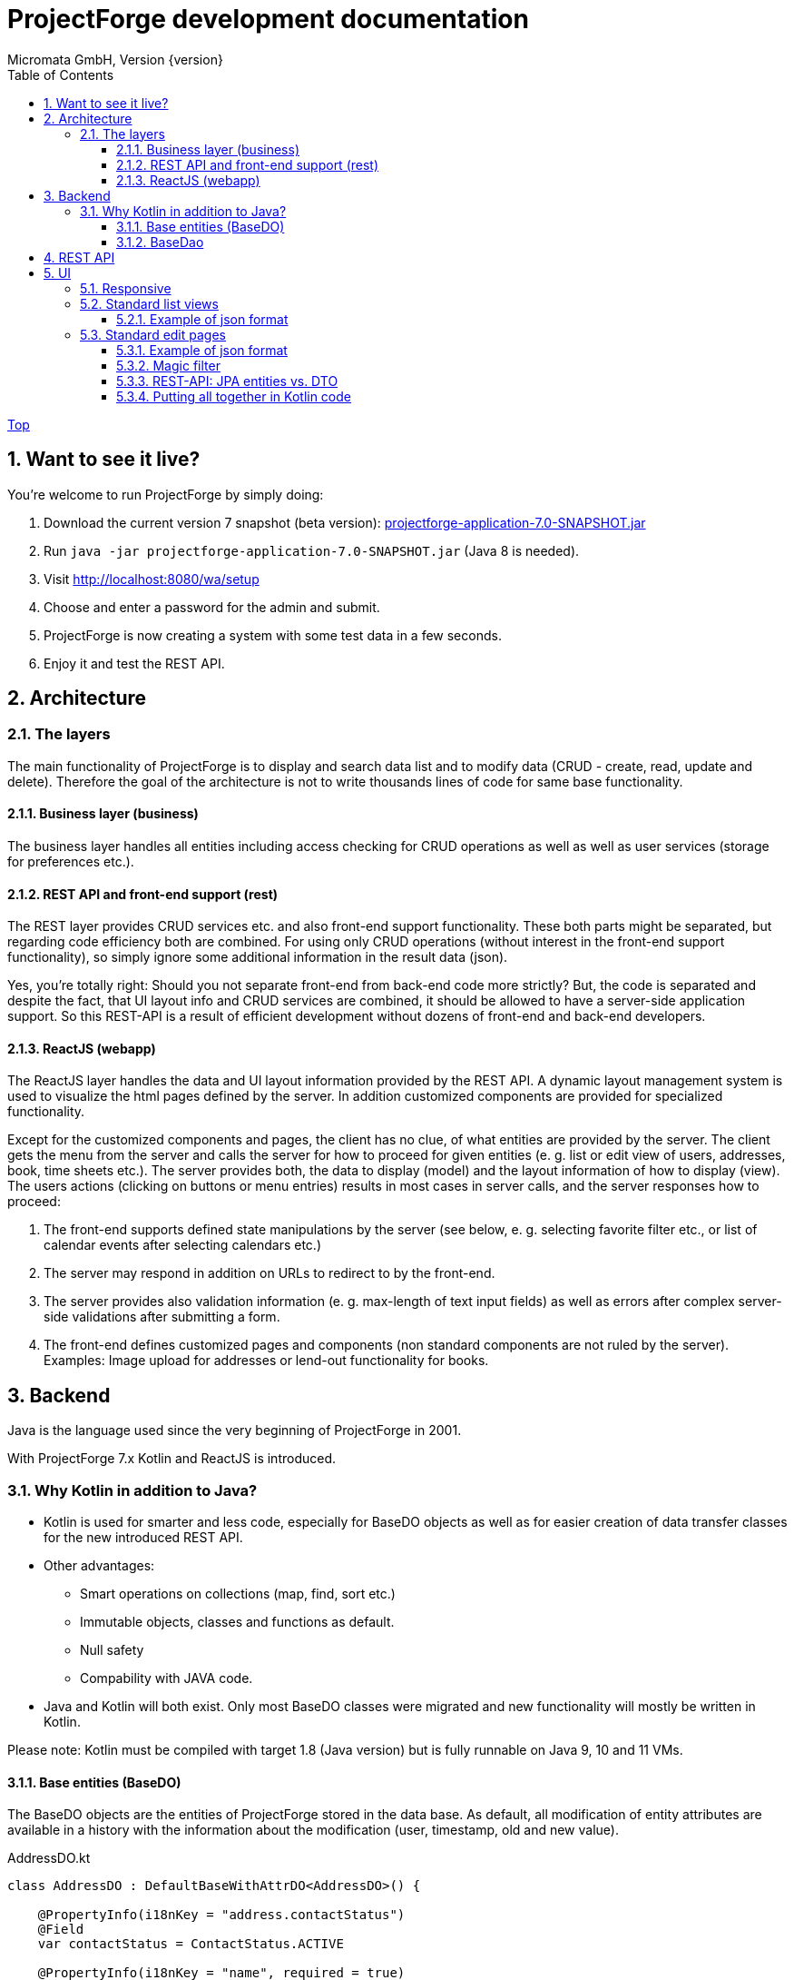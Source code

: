 ProjectForge development documentation
=======================================
Micromata GmbH, Version {version}
:toc:
:toclevels: 4

:last-update-label: Copyright (C) 2019, Last updated

ifdef::env-github,env-browser[:outfilesuffix: .adoc]
link:index{outfilesuffix}[Top]

:sectnums:

== Want to see it live?
You're welcome to run ProjectForge by simply doing:

1. Download the current version 7 snapshot (beta version): https://sourceforge.net/projects/pforge/files/ProjectForge/Snapshots/projectforge-application-7.0-SNAPSHOT.jar/download[projectforge-application-7.0-SNAPSHOT.jar]
2. Run `java -jar projectforge-application-7.0-SNAPSHOT.jar` (Java 8 is needed).
3. Visit http://localhost:8080/wa/setup
4. Choose and enter a password for the admin and submit.
5. ProjectForge is now creating a system with some test data in a few seconds.
6. Enjoy it and test the REST API.


== Architecture

=== The layers

The main functionality of ProjectForge is to display and search data list and to modify data (CRUD - create, read, update and delete). Therefore the
goal of the architecture is not to write thousands lines of code for same base functionality.

==== Business layer (business)

The business layer handles all entities including access checking for CRUD operations as well as well as user services (storage for preferences etc.).


==== REST API and front-end support (rest)

The REST layer provides CRUD services etc. and also front-end support functionality. These both parts might be separated, but regarding code efficiency both are combined.
For using only CRUD operations (without interest in the front-end support functionality), so simply ignore some additional information in the result data (json).

Yes, you're totally right: Should you not separate front-end from back-end code more strictly? But, the code is separated and despite the fact, that UI layout info and CRUD services are combined, it should be allowed
to have a server-side application support. So this REST-API is a result of efficient development without dozens of front-end and back-end developers.

==== ReactJS (webapp)

The ReactJS layer handles the data and UI layout information provided by the REST API. A dynamic layout management system is used to visualize the
html pages defined by the server. In addition customized components are provided for specialized functionality.

Except for the customized components and pages, the client has no clue, of what entities are provided by the server. The client gets the menu from the server and
calls the server for how to proceed for given entities (e. g. list or edit view of users, addresses, book, time sheets etc.). The server provides both, the data
to display (model) and the layout information of how to display (view).
The users actions (clicking on buttons or menu entries) results in most cases in server calls, and the server responses how to proceed:

1. The front-end supports defined state manipulations by the server (see below, e. g. selecting favorite filter etc., or list of calendar events after selecting calendars etc.)
2. The server may respond in addition on URLs to redirect to by the front-end.
3. The server provides also validation information (e. g. max-length of text input fields) as well as errors after complex server-side validations after submitting a form.
4. The front-end defines customized pages and components (non standard components are not ruled by the server). Examples: Image upload for addresses or lend-out functionality for books.


== Backend

Java is the language used since the very beginning of ProjectForge in 2001.

With ProjectForge 7.x Kotlin and ReactJS is introduced.

=== Why Kotlin in addition to Java?
* Kotlin is used for smarter and less code, especially for BaseDO objects as well as for easier creation of data transfer classes for the new introduced REST API.
* Other advantages:
  ** Smart operations on collections (map, find, sort etc.)
  ** Immutable objects, classes and functions as default.
  ** Null safety
  ** Compability with JAVA code.
* Java and Kotlin will both exist. Only most BaseDO classes were migrated and new functionality will mostly be written in Kotlin.

Please note: Kotlin must be compiled with target 1.8 (Java version) but is fully runnable on Java 9, 10 and 11 VMs.

==== Base entities (BaseDO)
The BaseDO objects are the entities of ProjectForge stored in the data base. As default, all modification of entity attributes are available in a history with the information about the modification (user, timestamp, old and new value).

.AddressDO.kt
[#src-listing]
[source,java]
----
class AddressDO : DefaultBaseWithAttrDO<AddressDO>() {

    @PropertyInfo(i18nKey = "address.contactStatus")
    @Field
    var contactStatus = ContactStatus.ACTIVE

    @PropertyInfo(i18nKey = "name", required = true)
    @Field
    @get:Column(length = 255)
    var name: String? = null

    @PropertyInfo(i18nKey = "address.phone", additionalI18nKey = "address.business")
    @Field
    @get:Column(length = 255)
    var businessPhone: String? = null
    ...
}

----

As example some parts of `AddressDO.kt` are shown and described below:

|===
|`@PropertyInfo` | The given `i18nKey` is used for translating the field label and will be served for the frontend(s).
The optional given `additionalI18nKey` is used for having an additional translated label, in the example there are different phone numbers, categorized as business or private.
|`@Field`|This database field will be indexed and available for a full text search as well as for specifying search values for this field by the user.
|`@get:Column(length=255)` | JPA annotations. The JPA annotations are available as Meta information from all parts and will be served for the frontends, e. g. for
defining the html field `max-length` of input fields.
|Property type|The property type is also available as Meta information also for the clients. The input fields of the frontend may be autodetected (string, date picker, user selectors, drop down choices for enums etc.)
|===

.ContactStatus.java
[#src-listing]
[source,java]
----
public enum ContactStatus implements I18nEnum
{
  ACTIVE("active"), NON_ACTIVE("nonActive"), DEPARTED("departed");

  public String getI18nKey()
  {
    return "address.contactStatus." + key;
  }
  ...
}
----
The enumerations of type `I18nEnum` are also designed for auto translation purposes. The field `contactStatus` will be presented as a drop down choice field with translated
labels.

==== BaseDao
The BaseDao classes provide all CRUD operations for the BaseDO entities and will handle the access rights. No user is able to select or modify entities without the required access rights.

The implementation of BaseDao for entities, such as users, addresses, books etc. extends the BaseDao object by defining the access rights and additional special functionality. The base CRUD functionality including access
checks, history service etc. will be inherited.

== REST API

Since version 7.0 ProjectForge provides all CRUD operations through a REST API and much more. The user's access rights will be checked. For available standard REST calls you
may refer the REST calls described in the UI section below.

== UI
The new UI is based on REST and ReactJS. The ReactJS code includes a dynamic auto layout component for standard components, such as:

|===
|Input | Html input fields (text, date picker with text input etc.)
|Select boxes | For selecting values for e. g. enums (auto completion and asynchronous are calls supported.)
|Multi select | Select field for selecting multi values (auto completion, asynchronous). This may be used for selecting values as well as of selecting entities assigned to current object, e. g. users may assigned to groups or calendars are selectable for displaying.
|Fieldset|Fieldsets with titles and length settings (Bootstrap grid system is supported)
|Columns|Columns with length settings (Bootstrap grid system is supported)
|Tables|For displaying result sets etc.
|Customized fields|You may register customized UI components which will be used for displaying and modifiing values. Refer the image upload for addresses as an example.
|...|...
|===

=== Responsive
Bootstrap is used and responsive layout control is fully supported.

=== Standard list views

Available REST calls:

[cols=3*,options="header"]
|===
|Rest call|Description|Return values

|`rs/address/initialList`
|Initial call for displaying a list including layout, recent filter settings, result data and favorites.
a|* UI layout (available filter options, columns of the result data, page menu items, ...)
* Recent used filter settings by the user.
* Available personal favorites.
* Result set for recent filter.

|`rs/address/list`
|Call with current filter settings as POST parameter after clicking the search button.
a|* Result set matching the given filter settings.

|`rs/address/filter/create`
|For creating a new favorite filter. The current filter settings of the UI including the specified name of the new filter are required.
a|* filter (new current filter)

|`rs/address/filter/select?id={filterId}`
|For selecting a previous stored favorite filter. Same parameter as for initialList will be returned.
a|* UI layout
  * New filter settings from selected favorite.
  * Result set matching the new selected filter.

|`rs/address/filter/update`
|For updating the current filter with the new filter settings done by the user.
|

|`rs/address/filter/delete`
|For deleting a favorite filter.
a|* Modified list of available favorites.

|`rs/address/filter/reset`
|Resets the current filter by default values.
a|* The default filter.


|`rs/address/reindexFull`
|For rebuilding the full search index for the enties (e. g. all addresses).
|
|===

==== Example of json format

.rs/address/initialList
[#src-listing]
[source,json]
----
{
  "ui": {
    "title": "Address list",
    "layout": [
      {
        "id": "resultSet",
        "type": "TABLE",
        "key": "el-1",
        "columns": [
          {
            "id": "address.lastUpdate",
            "title": "modified",
            "dataType": "DATE",
            "sortable": true,
            "formatter": "DATE",
            "type": "TABLE_COLUMN",
            "key": "el-2"
          },
     ...
    "namedContainers": [
     {
        "id": "searchFilter",
        "content": [
          {
            "id": "name",
            "filterType": "STRING",
            "label": "Name",
            "type": "FILTER_ELEMENT",
            "key": "name"
          },
          {
            "id": "contactStatus",
            "type": "SELECT",
            "key": null,
            "required": true,
            "multi": true,
            "label": "Contact status",
            "labelProperty": "label",
            "valueProperty": "value",
            "values": [
              {
                "value": "ACTIVE",
                "label": "active"
              },
              {
                "value": "NON_ACTIVE",
                "label": "non-active"
              },
              ...
            ]
          },
          {
            "id": "modifiedByUser",
            "label": "modified by",
            "autoCompletion": {
              "minChars": 2,
              "url": "user/ac"
            },
            "type": "FILTER_ELEMENT",
            "key": "modifiedByUser",
            "filterType": "OBJECT"
          },
          {
            "id": "modifiedInterval",
            "label": "Time of modification",
            "openInterval": true,
            "selectors": [
              "YEAR",
              "MONTH",
              "WEEK",
              "DAY",
              "UNTIL_NOW"
            ],
            "type": "FILTER_ELEMENT",
            "key": "modifiedInterval",
            "filterType": "TIME_STAMP"
          },
       ...
   "actions": [
      {
        "id": "reset",
        "title": "Reset",
        "style": "danger",
        "type": "BUTTON",
        "key": "el-17"
      },
      {
        "id": "search",
    ...
    "translations": {
      "select.placeholder": "Select...",
      "task.title.list.select": "Select structure element",
      "favorites": "Favorites",
      "favorite.addNew": "Add new favorite",
     ...
    "pageMenu": [
      {
        "id": "address.writeSMS",
        "title": "Write a text message",
        "i18nKey": "address.tooltip.writeSMS",
        "url": "wa/sendSms"
      },
      ...
  "data": {
    "resultSet": [
      {
        "address": {
          "name": "Reinhard",
        ...
  "filterFavorites": [
    {
      "id": 3,
      "name": "People of Kassel"
    },
    ...
----

Explanation
|===
|`ui`|Contains the page title and the layout information for the dynamic layout render engine (ReactJS).
|`namedContainer`|Contains containers usable by the front-end, such as search filter and filter options.
|`actions`|The action buttons to display and handle by the front-end.
|`translations`|All required translations usable by the front-end for i18n.
|`pageMenu`|The context menu to show on the list page including the actions to execute by the front-end.
|`data`|Contains the result set with all result data matching the current filter settings.
|`filterFavorites`|List of personal named filter favorites customizable by the user.
|`key`|The key attribute is a service for the React client: a unique key for elements of a collection is needed by ReactJS.
|===

Visit http://localhost:8080/rs/address/initialList for a full example. Please login in your browser first: http://localhost:8080

=== Standard edit pages

Available REST calls:

[cols=3*,options="header"]
|===
|Rest call|Description|Return values

|`rs/address/{id}`
|Only the entity with the given id will be returned (not used by React frontend).
a|* The pure data object.

|`rs/address/edit?id={id}`
|Initial call for editing. If id is not given, the layout for creating a new object is returned.
a|* UI layout including action buttons.
* The object data (default values for new objects or all values for editing existing objects).

|`rs/address/history/{id}`
|For getting the complete history of changes of the given object.
a|* All entries of the history of changes.

|`rs/address/ac?property={property}&search={search}`
|Autocompletion: for searching all used property values (e. g. used locations of time sheets).
a|* All matching property values.

|`rs/address/ac?&search={search}`
|Autocompletion: for full text searching all objects matching the given search string.
a|* All matching objects (e. g. addresses).

|`rs/address/history/{id}`
|For getting the complete history of changes of the given object.
a|* All entries of the history of changes.

|`rs/address/saveorupdate`
|For saving or updating objects.
a|* The new URL to redirect, if any.

|`rs/address/clone`
|For cloning the current displayed object. Returns the initial UI layout for new objects including the create button instead of delete and update.
a|* UI layout including action buttons.
* The object as clone without id.

|`rs/address/markAsDeleted`
|For marking historizable objects as deleted. Fails for non historizable entities.
a|

|`rs/address/delete`
|For deleting objects from the data base without undo option. Fails for historizable entities.
a|

|`rs/address/cancel`
|Cancel the edit page.
a|* The new URL to redirect to.
|===

==== Example of json format

.rs/address/edit?id={id}
[source,json]
----
{
  "data": {
    "contactStatus": "ACTIVE",
    "name": "Schmidt",
    ...
  },
  "ui": {
    "title": "Edit address",
    "layout": [
      {
        "content": [
          {
            "length": 12,
            "type": "FIELDSET",
            "key": "el-2",
            "content": [
              ...
            {
              "id": "addressStatus",
              "type": "SELECT",
              "key": "el-9",
              "required": true,
              "label": "Address status",
              "values": [
                  {
                     "value": "UPTODATE",
                     ...
                  }]
            },
            ...
            {
              "id": "name",
              "maxLength": 255,
              "required": true,
              "focus": true,
              "dataType": "STRING",
              "label": "Name",
              "type": "INPUT",
              "key": "el-24"
            },
            ...
    "actions": [
      {
        "id": "cancel",
        "title": "Cancel",
        "style": "danger",
        "type": "BUTTON",
        "key": "el-137",
        "responseAction": {
          "url": "address/cancel",
          "targetType": "POST"
        }
      },
      {
        "id": "markAsDeleted",
        "title": "Mark as deleted",
        "style": "warning",
        "type": "BUTTON",
        "key": "el-138",
        "responseAction": {
          "url": "address/markAsDeleted",
          "targetType": "DELETE"
        }
      },
      {
        "id": "update",
        "title": "Save",
        "style": "primary",
        "default": true,
        "type": "BUTTON",
        "key": "el-140",
        "responseAction": {
          "url": "address/saveorupdate",
          "targetType": "POST"
        }
      }
      ...
    ],
    "pageMenu": [
      {
        "id": "address.printView",
        "title": "print view",
        "i18nKey": "printView",
        "url": "wa/addressView?id=2",
        "type": "REDIRECT"
      },
      ...
    "translations": {
      "file.upload.dropArea": "Select a file, or drop it here.",
      "label.historyOfChanges": "History of changes",
      ...
----

Explanation
|===
|`data`|Contains the result set with all result data matching the current filter settings.
|`ui`|Contains the page title and the layout information for the dynamic layout render engine (ReactJS).
|`actions`|The action buttons to display and handle by the front-end.
|`pageMenu`|The context menu to show on the list page including the actions to execute by the front-end.
|`translations`|All required translations usable by the front-end for i18n.
|`key`|The key attribute is a service for the React client: a unique key for elements of a collection is needed by ReactJS.
|===

Visit http://localhost:8080/rs/address/edit?id=128 for a full example. May-be another id is needed, so refer the initilList for address id's
 (`data.resultSet.address.id`, not tenant's id)!  Please login in your browser first: http://localhost:8080


==== Magic filter

An example filter for querying a result set:

image::images/Books-magicfilter.png[]

.MagicFilter.json
[source,json]
----
   "entries": [
      {
        "search": "fin"
      },
      {
        "field": "modifiedByUser",
        "value": {
          "id": 2,
          "deleted": false
        }
      },
      {
        "field": "title",
        "search": "java",
        "matchType": "STARTS_WITH"
      },
      {
        "field": "modifiedInterval",
        "fromValue": "2019-04-28'T'10:00:05.000Z",
        "toValue": "2019-04-28'T'17:00:05.000Z"
      },
      {
        "field": "yearOfPublishing",
        "fromValue": 2010
      },
      {
        "field": "type",
        "values": [
          "BOOK",
          "MAGAZINE"
        ]
      }
    ]
----

Explanation for filter settings:
|===
|`"search": "fin"`|Full text search (for all fields) with standard `matchType=STARTS_WITH`: `fin*`
|`"field": "modifiedByUser"`|Selects all entries modified by the given user.
|`"field": "title"`|Selects entries with the matching title.
|`"field": "modifiedInterval"`|Selects entries modified in the given time interval.
|`"field": "yearOfPublishing"`|Selects entries with the `yearOfPublishing` 2010 and newer.
|`"field": "type"`|Selects entries with the type matching one of the given values.
|===


==== REST-API: JPA entities vs. DTO
For simple objects the JPA objects (BaseDO) may be used for the CRUD functionality through the REST-API. For more complex objects, especially if these objects
are embedded by other entities (users, tasks etc.) a DTO (data transfer object) has to be used.

In thanks to Kotlin, the creation of a DTO is very simple and efficient. Examples:

* https://github.com/micromata/projectforge/blob/develop/projectforge-rest/src/main/kotlin/org/projectforge/rest/dto/Address.kt[`Address.kt`]
The DTO for addresses is needed, because addresses may contain images with a special handling.
* https://github.com/micromata/projectforge/blob/develop/projectforge-rest/src/main/kotlin/org/projectforge/rest/dto/User.kt[`User.kt`]
The DTO for users is needed, because user objects are embedded in other JPA entities.
* https://github.com/micromata/projectforge/blob/develop/projectforge-rest/src/main/kotlin/org/projectforge/rest/dto/Task.kt[`Task.kt`]
Task is embedded by other entities as well.

The base class `BaseDTO` provides base functionality for the automatically transformation of DTO and BaseDO.

==== Putting all together in Kotlin code

Simple example (books)
[cols=2*,options="header"]
|===
|Class (Link)|Description

|https://github.com/micromata/projectforge/blob/develop/projectforge-business/src/main/kotlin/org/projectforge/business/book/BookDO.kt[`BookDO.kt`]
|Defines the entity

|https://github.com/micromata/projectforge/blob/develop/projectforge-business/src/main/java/org/projectforge/business/book/BookDao.java[`BookDao.java`]
|Defines access rights and special functionality for books

|https://github.com/micromata/projectforge/blob/develop/projectforge-rest/src/main/kotlin/org/projectforge/rest/BookRest.kt[`BookRest.kt`]
|Books with support of ReactJS as well as REST API for CRUD operations

|https://github.com/micromata/projectforge/blob/develop/projectforge-business/src/main/kotlin/org/projectforge/business/book/BookStatus.kt[`BookStatus.kt`]
|Enumeration of book status including i18n
|===

Nothing more is needed to have a simple entity provided by ProjectForge!!! No HTML, no JavaScript, nothing else.

Simple example (addresses) with more fields and UI layout with more fieldsets and columns (supporting different screen resolutions, responsive).
[cols=2*,options="header"]
|===
|Class (Link)|Description

|https://github.com/micromata/projectforge/blob/develop/projectforge-business/src/main/kotlin/org/projectforge/business/address/AddressDO.kt[`AddressDO.kt`]
|Defines the entity

|https://github.com/micromata/projectforge/blob/develop/projectforge-business/src/main/java/org/projectforge/business/address/AddressDao.java[`AddressDao.java`]
|Defines access rights and special functionality for addresses

|https://github.com/micromata/projectforge/blob/develop/projectforge-rest/src/main/kotlin/org/projectforge/rest/AddressRest.kt[`AddressRest.kt`]
|Addresses with support of ReactJS (responsive) as well as REST API for CRUD operations

|https://github.com/micromata/projectforge/blob/develop/projectforge-rest/src/main/kotlin/org/projectforge/rest/dto/Address.kt[`Address.kt`]
|Data transfer object for the client. For simple objects, the BaseDO object may be used for the REST-CRUD functionality. For more complex objects providing special functionality, the usage of a DTO is required/recommended.
|===


For creating own entities a description for smart plugins with a minimum of code is under construction.
